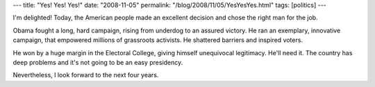 ---
title: "Yes! Yes! Yes!"
date: "2008-11-05"
permalink: "/blog/2008/11/05/YesYesYes.html"
tags: [politics]
---



.. image:: https://seattletimes.nwsource.com/ABPub/2008/11/04/2008352122.jpg
    :alt: President-elect Obama
    :width: 200
    :class: right-float

I'm delighted!
Today, the American people made an excellent decision
and chose the right man for the job.

Obama fought a long, hard campaign,
rising from underdog to an assured victory.
He ran an exemplary, innovative campaign,
that empowered millions of grassroots activists.
He shattered barriers and inspired voters.

He won by a huge margin in the Electoral College,
giving himself unequivocal legitimacy.
He'll need it.
The country has deep problems and it's not going to be an easy presidency.

Nevertheless, I look forward to the next four years.

.. _permalink:
    /blog/2008/11/05/YesYesYes.html

